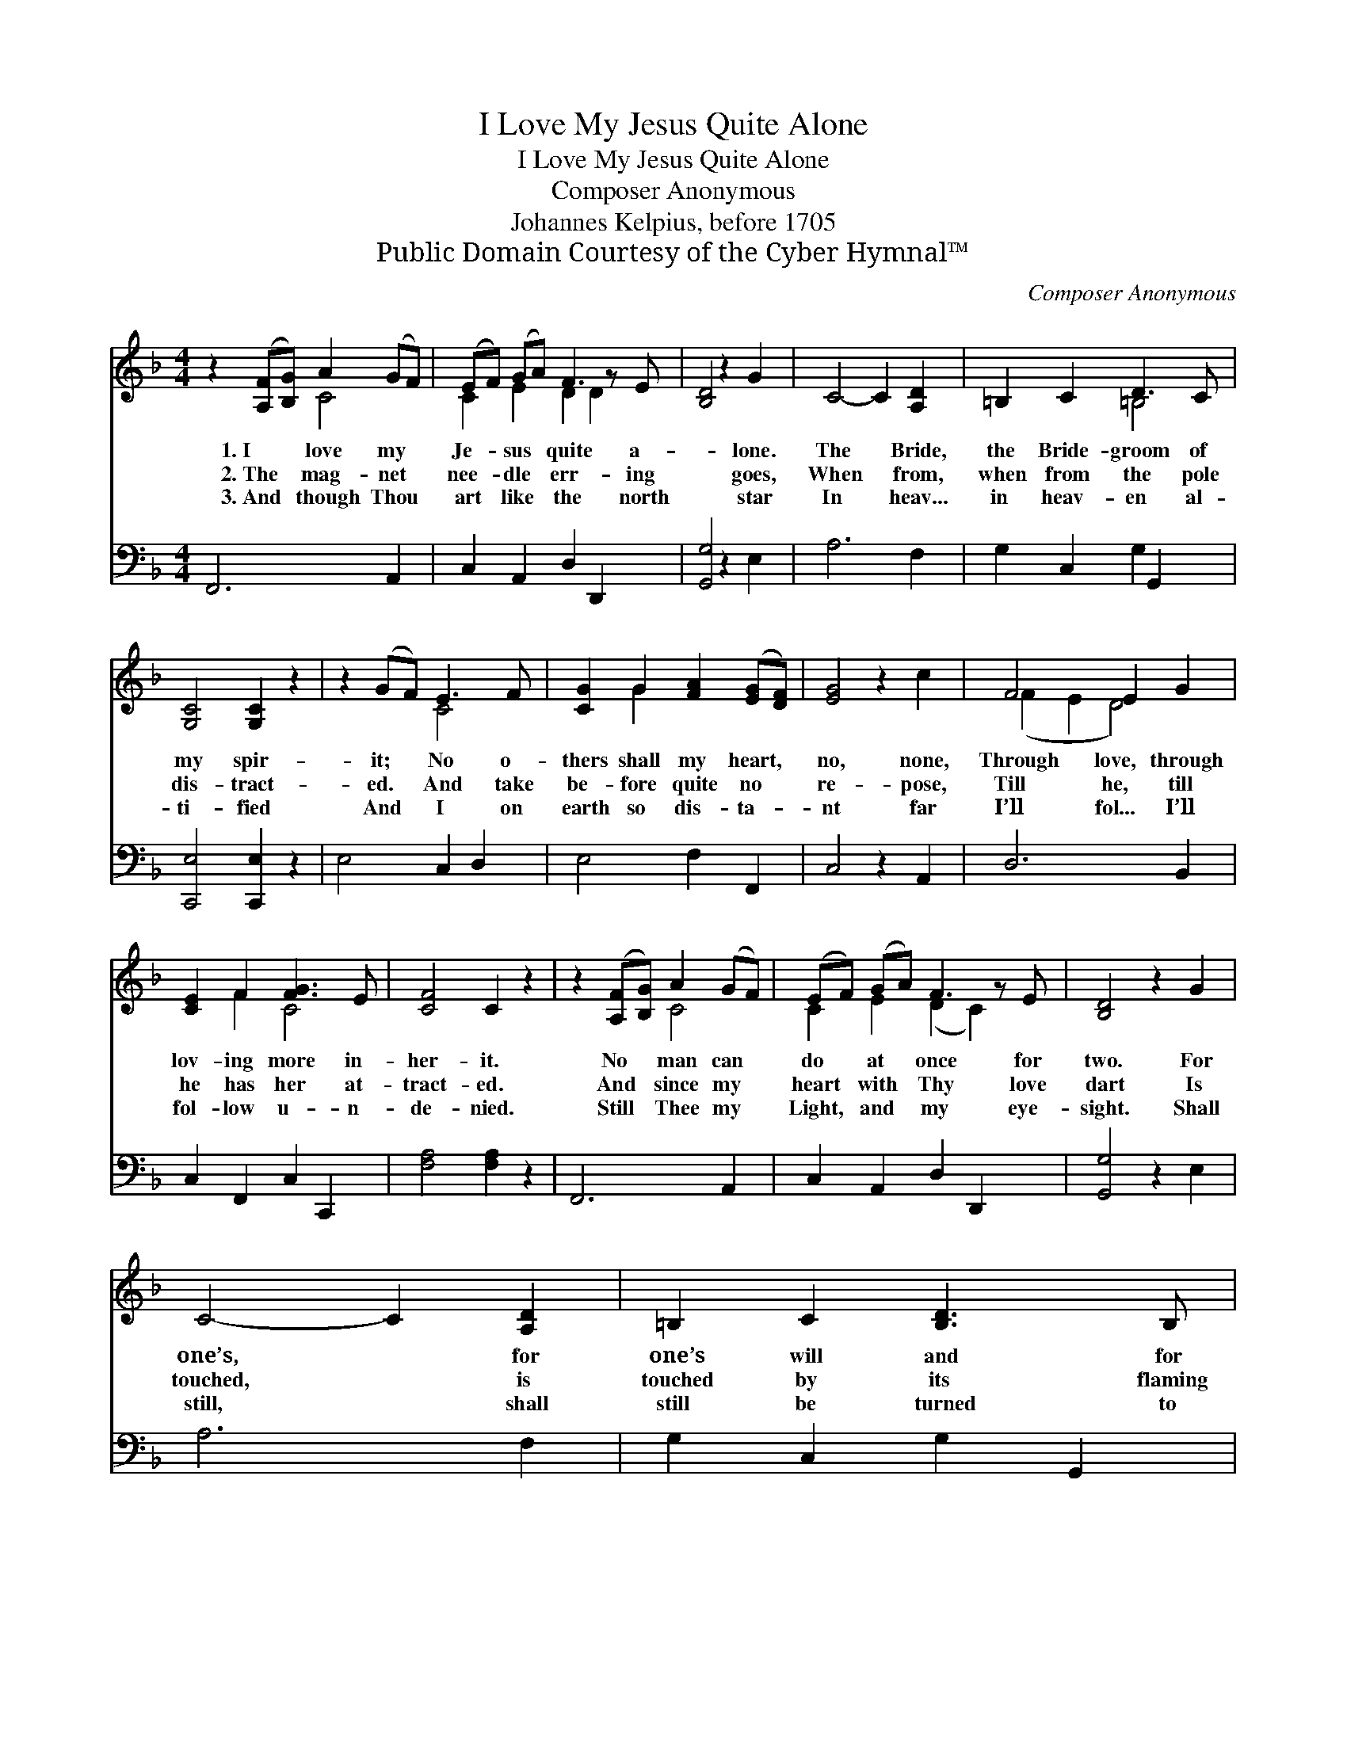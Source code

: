 X:1
T:I Love My Jesus Quite Alone
T:I Love My Jesus Quite Alone
T:Composer Anonymous
T:Johannes Kelpius, before 1705 
T:Public Domain Courtesy of the Cyber Hymnal™
C:Composer Anonymous
Z:Public Domain
Z:Courtesy of the Cyber Hymnal™
%%score ( 1 2 ) 3
L:1/8
M:4/4
K:F
V:1 treble 
V:2 treble 
V:3 bass 
V:1
 z2 ([A,F][B,G]) A2 (GF) | (EF) (GA) F3 z E | [B,D]4 z2 G2 | C4- C2 [A,D]2 | =B,2 C2 D3 C | %5
w: 1.~I * love my *|Je- * sus * quite a-|* lone.|The * Bride,|the Bride- groom of|
w: 2.~The * mag- net *|nee- * dle * err- ing|* goes,|When * from,|when from the pole|
w: 3.~And * though Thou *|art * like * the north|* star|In * heav...|in heav- en al-|
 [G,C]4 [G,C]2 z2 | z2 (GF) E3 F | [CG]2 G2 [FA]2 ([EG][DF]) | [EG]4 z2 c2 | F4 E2 G2 | %10
w: my spir-|it; * No o-|thers shall my heart, *|no, none,|Through love, through|
w: dis- tract-|ed. * And take|be- fore quite no *|re- pose,|Till he, till|
w: ti- fied|And * I on|earth so dis- ta- *|nt far|I’ll fol... I’ll|
 [CE]2 F2 [FG]3 E | [CF]4 C2 z2 | z2 ([A,F][B,G]) A2 (GF) | (EF) (GA) F3 z E | [B,D]4 z2 G2 | %15
w: lov- ing more in-|her- it.|No * man can *|do * at * once for|two. For|
w: he has her at-|tract- ed.|And * since my *|heart * with * Thy love|dart Is|
w: fol- low u- n-|de- nied.|Still * Thee my *|Light, * and * my eye-|sight. Shall|
 C4- C2 [A,D]2 | =B,2 C2 [B,D]3 B, | [G,C]4 [G,C]2 (GF) | E2 [A,F]2 F3 E | [CF]4 [CF]4 |] %20
w: one’s, * for|one’s will and for|t’oth- ers: There- *|fore I’ll leave all|oth- ers.|
w: touched, * is|touched by its flaming|e- ther, There- *|fore, they haste to-|ge- ther.|
w: still, * shall|still be turned to|Thee, From ev- *|e- ry place, and|woo Thee.|
V:2
 x4 C4 | C2 E2 D2 D2 x | x8 | x8 | x4 =B,4 | x8 | x4 C4 | x2 G2 x4 | x8 | (F2 E2 D4) | x2 F2 C4 | %11
 x8 | x4 C4 | C2 E2 (D2 C2) x | x8 | x8 | x8 | x6 D2 | (CB,) x G,4 x | x8 |] %20
V:3
 F,,6 A,,2 | C,2 A,,2 D,2 D,,2 x | [G,,G,]4 z2 E,2 | A,6 F,2 | G,2 C,2 G,2 G,,2 | %5
 [C,,E,]4 [C,,E,]2 z2 | E,4 C,2 D,2 | E,4 F,2 F,,2 | C,4 z2 A,,2 | D,6 B,,2 | C,2 F,,2 C,2 C,,2 | %11
 [F,A,]4 [F,A,]2 z2 | F,,6 A,,2 | C,2 A,,2 D,2 D,,2 x | [G,,G,]4 z2 E,2 | A,6 F,2 | %16
 G,2 C,2 G,2 G,,2 | [C,E,]4 [C,E,]2 B,,2 | C,2 F,,2 C,2 C,,2 | [F,,F,A,]4 [F,,F,A,]4 |] %20

